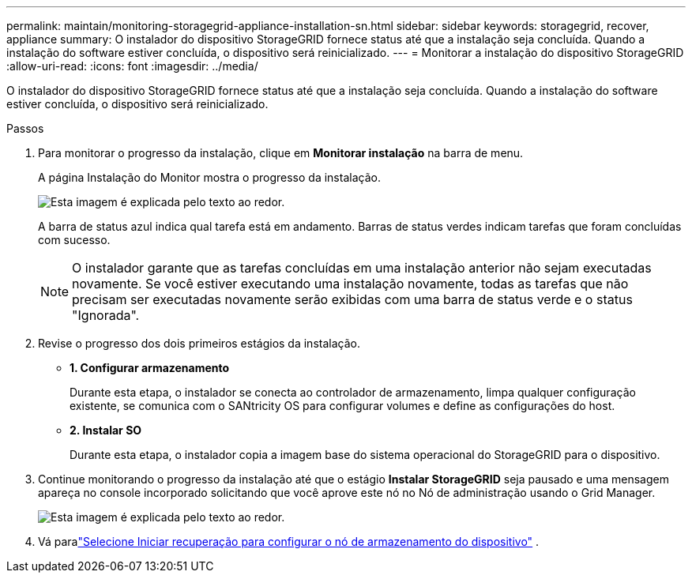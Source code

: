 ---
permalink: maintain/monitoring-storagegrid-appliance-installation-sn.html 
sidebar: sidebar 
keywords: storagegrid, recover, appliance 
summary: O instalador do dispositivo StorageGRID fornece status até que a instalação seja concluída.  Quando a instalação do software estiver concluída, o dispositivo será reinicializado. 
---
= Monitorar a instalação do dispositivo StorageGRID
:allow-uri-read: 
:icons: font
:imagesdir: ../media/


[role="lead"]
O instalador do dispositivo StorageGRID fornece status até que a instalação seja concluída.  Quando a instalação do software estiver concluída, o dispositivo será reinicializado.

.Passos
. Para monitorar o progresso da instalação, clique em *Monitorar instalação* na barra de menu.
+
A página Instalação do Monitor mostra o progresso da instalação.

+
image::../media/monitor_installation_configure_storage.gif[Esta imagem é explicada pelo texto ao redor.]

+
A barra de status azul indica qual tarefa está em andamento.  Barras de status verdes indicam tarefas que foram concluídas com sucesso.

+

NOTE: O instalador garante que as tarefas concluídas em uma instalação anterior não sejam executadas novamente.  Se você estiver executando uma instalação novamente, todas as tarefas que não precisam ser executadas novamente serão exibidas com uma barra de status verde e o status "Ignorada".

. Revise o progresso dos dois primeiros estágios da instalação.
+
** *1.  Configurar armazenamento*
+
Durante esta etapa, o instalador se conecta ao controlador de armazenamento, limpa qualquer configuração existente, se comunica com o SANtricity OS para configurar volumes e define as configurações do host.

** *2.  Instalar SO*
+
Durante esta etapa, o instalador copia a imagem base do sistema operacional do StorageGRID para o dispositivo.



. Continue monitorando o progresso da instalação até que o estágio *Instalar StorageGRID* seja pausado e uma mensagem apareça no console incorporado solicitando que você aprove este nó no Nó de administração usando o Grid Manager.
+
image::../media/monitor_installation_install_sgws.gif[Esta imagem é explicada pelo texto ao redor.]

. Vá paralink:selecting-start-recovery-to-configure-appliance-storage-node.html["Selecione Iniciar recuperação para configurar o nó de armazenamento do dispositivo"] .

